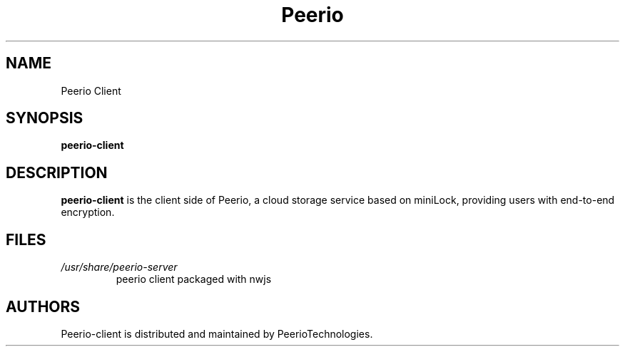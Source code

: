 .\" Peerio client
.\"
.TH Peerio Client 1 "NOVEMBER 2015" Linux "User Manuals"
.SH NAME
Peerio Client
.SH SYNOPSIS
.B peerio-client
.SH DESCRIPTION
.B peerio-client
is the client side of Peerio, a cloud storage
service based on miniLock, providing users with end-to-end
encryption.
.SH FILES
.I /usr/share/peerio-server
.RS
peerio client packaged with nwjs
.SH AUTHORS
Peerio-client is distributed and maintained by
PeerioTechnologies.
